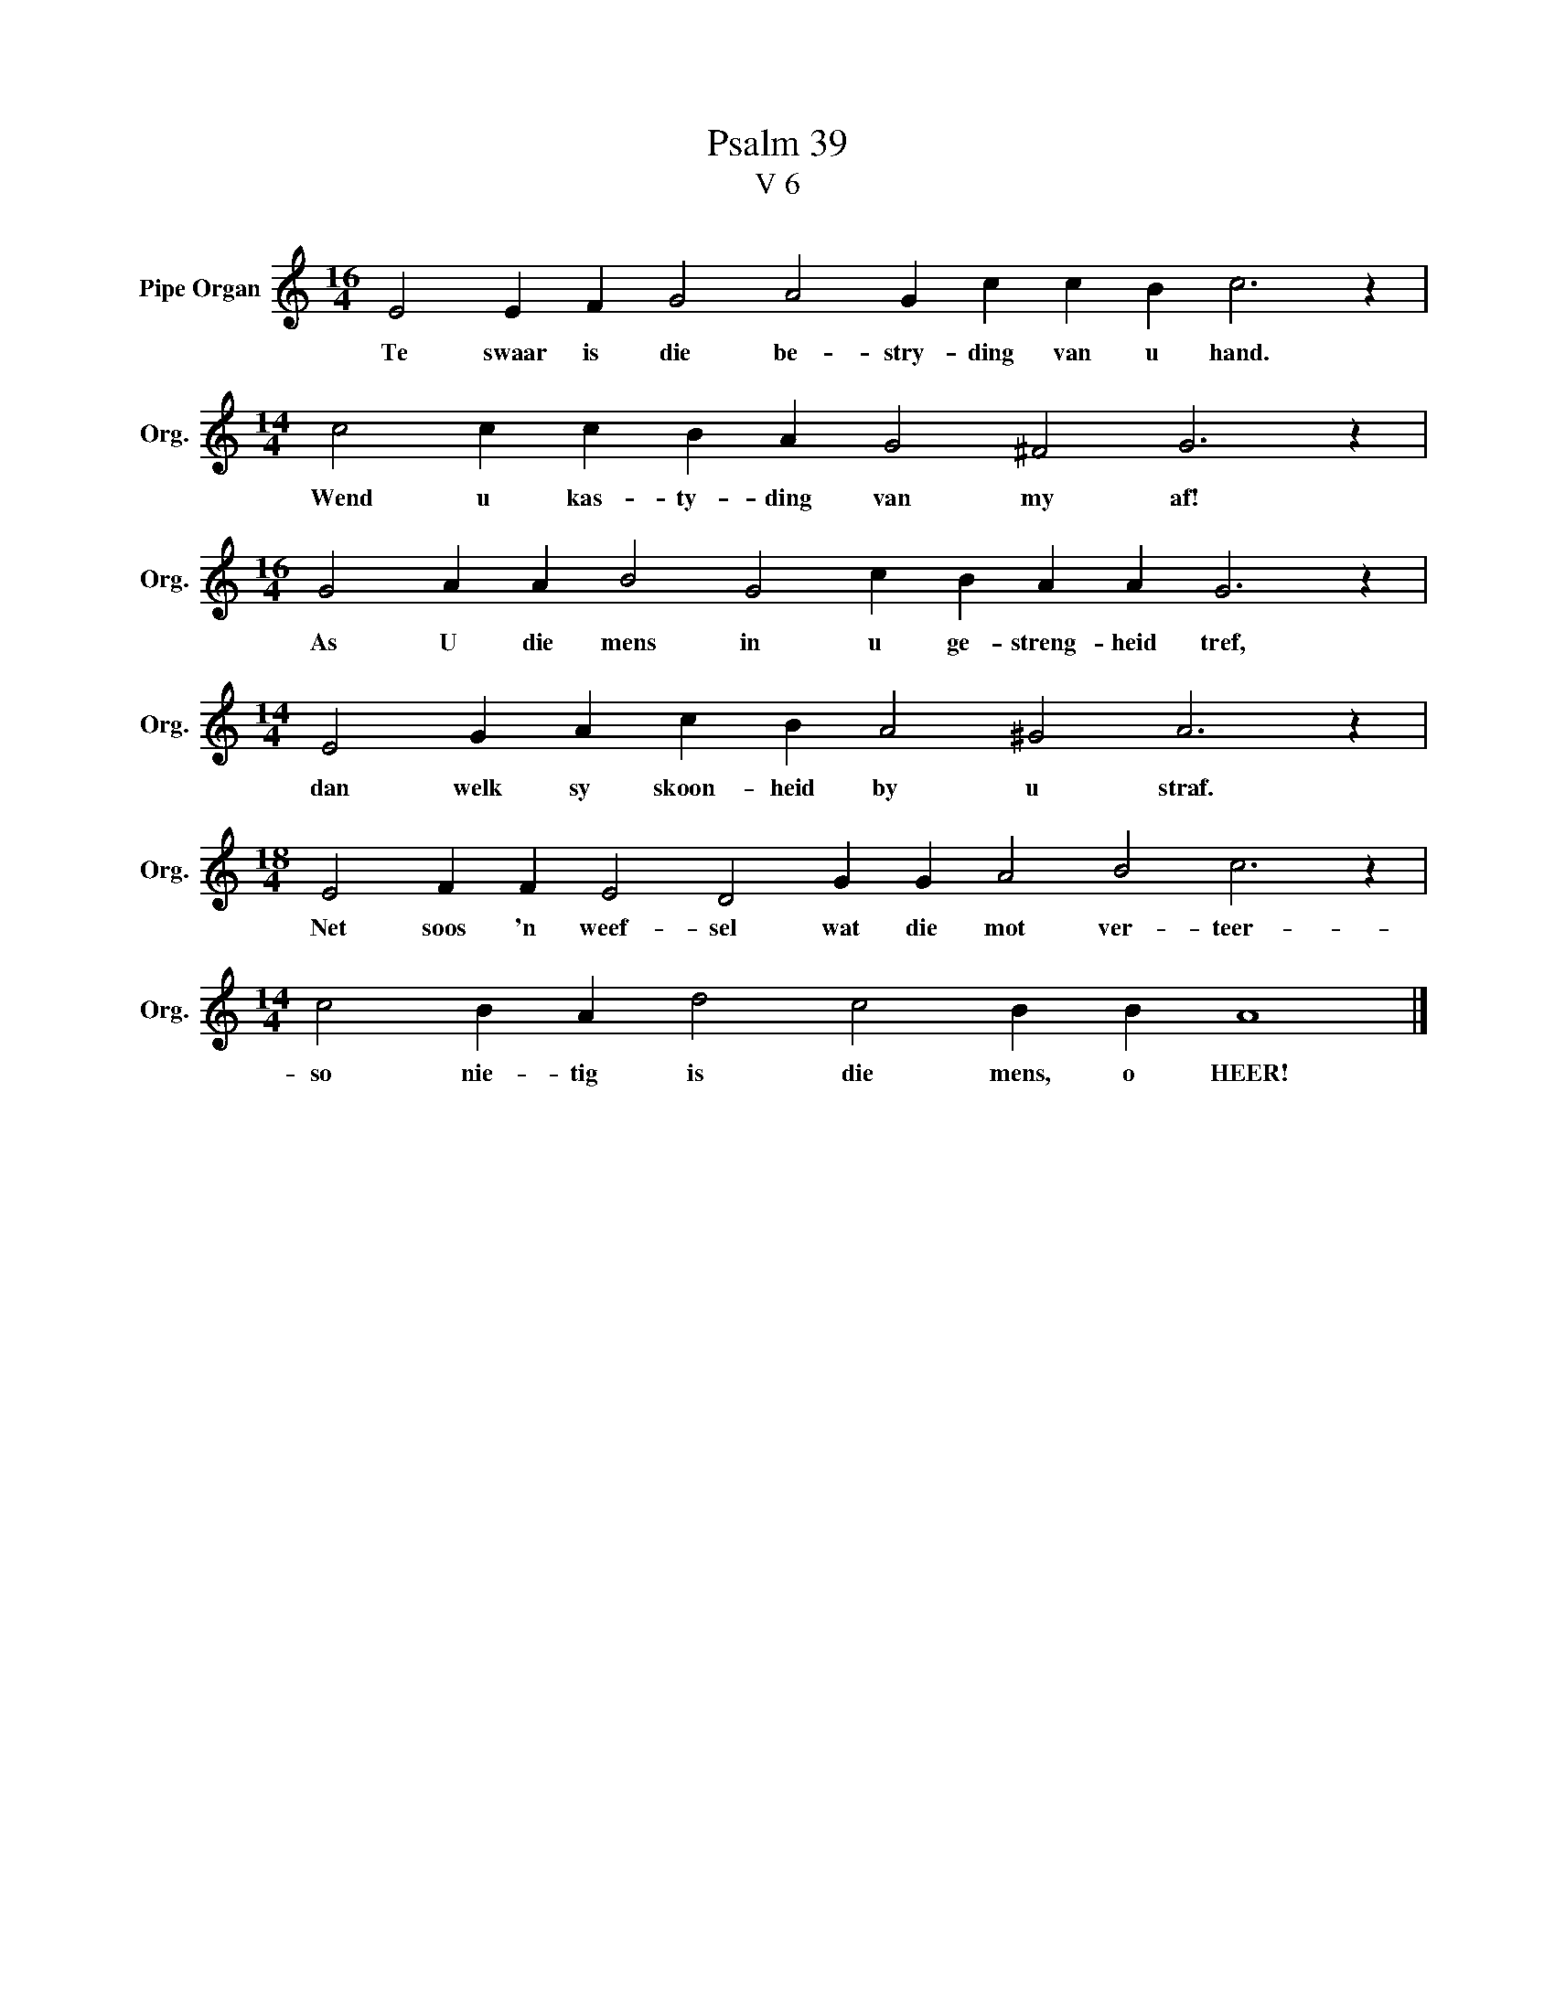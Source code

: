 X:1
T:Psalm 39
T:V 6
L:1/4
M:16/4
I:linebreak $
K:C
V:1 treble nm="Pipe Organ" snm="Org."
V:1
 E2 E F G2 A2 G c c B c3 z |$[M:14/4] c2 c c B A G2 ^F2 G3 z |$ %2
w: Te swaar is die be- stry- ding van u hand.|Wend u kas- ty- ding van my af!|
[M:16/4] G2 A A B2 G2 c B A A G3 z |$[M:14/4] E2 G A c B A2 ^G2 A3 z |$ %4
w: As U die mens in u ge- streng- heid tref,|dan welk sy skoon- heid by u straf.|
[M:18/4] E2 F F E2 D2 G G A2 B2 c3 z |$[M:14/4] c2 B A d2 c2 B B A4 |] %6
w: Net soos 'n weef- sel wat die mot ver- teer-|so nie- tig is die mens, o HEER!|

